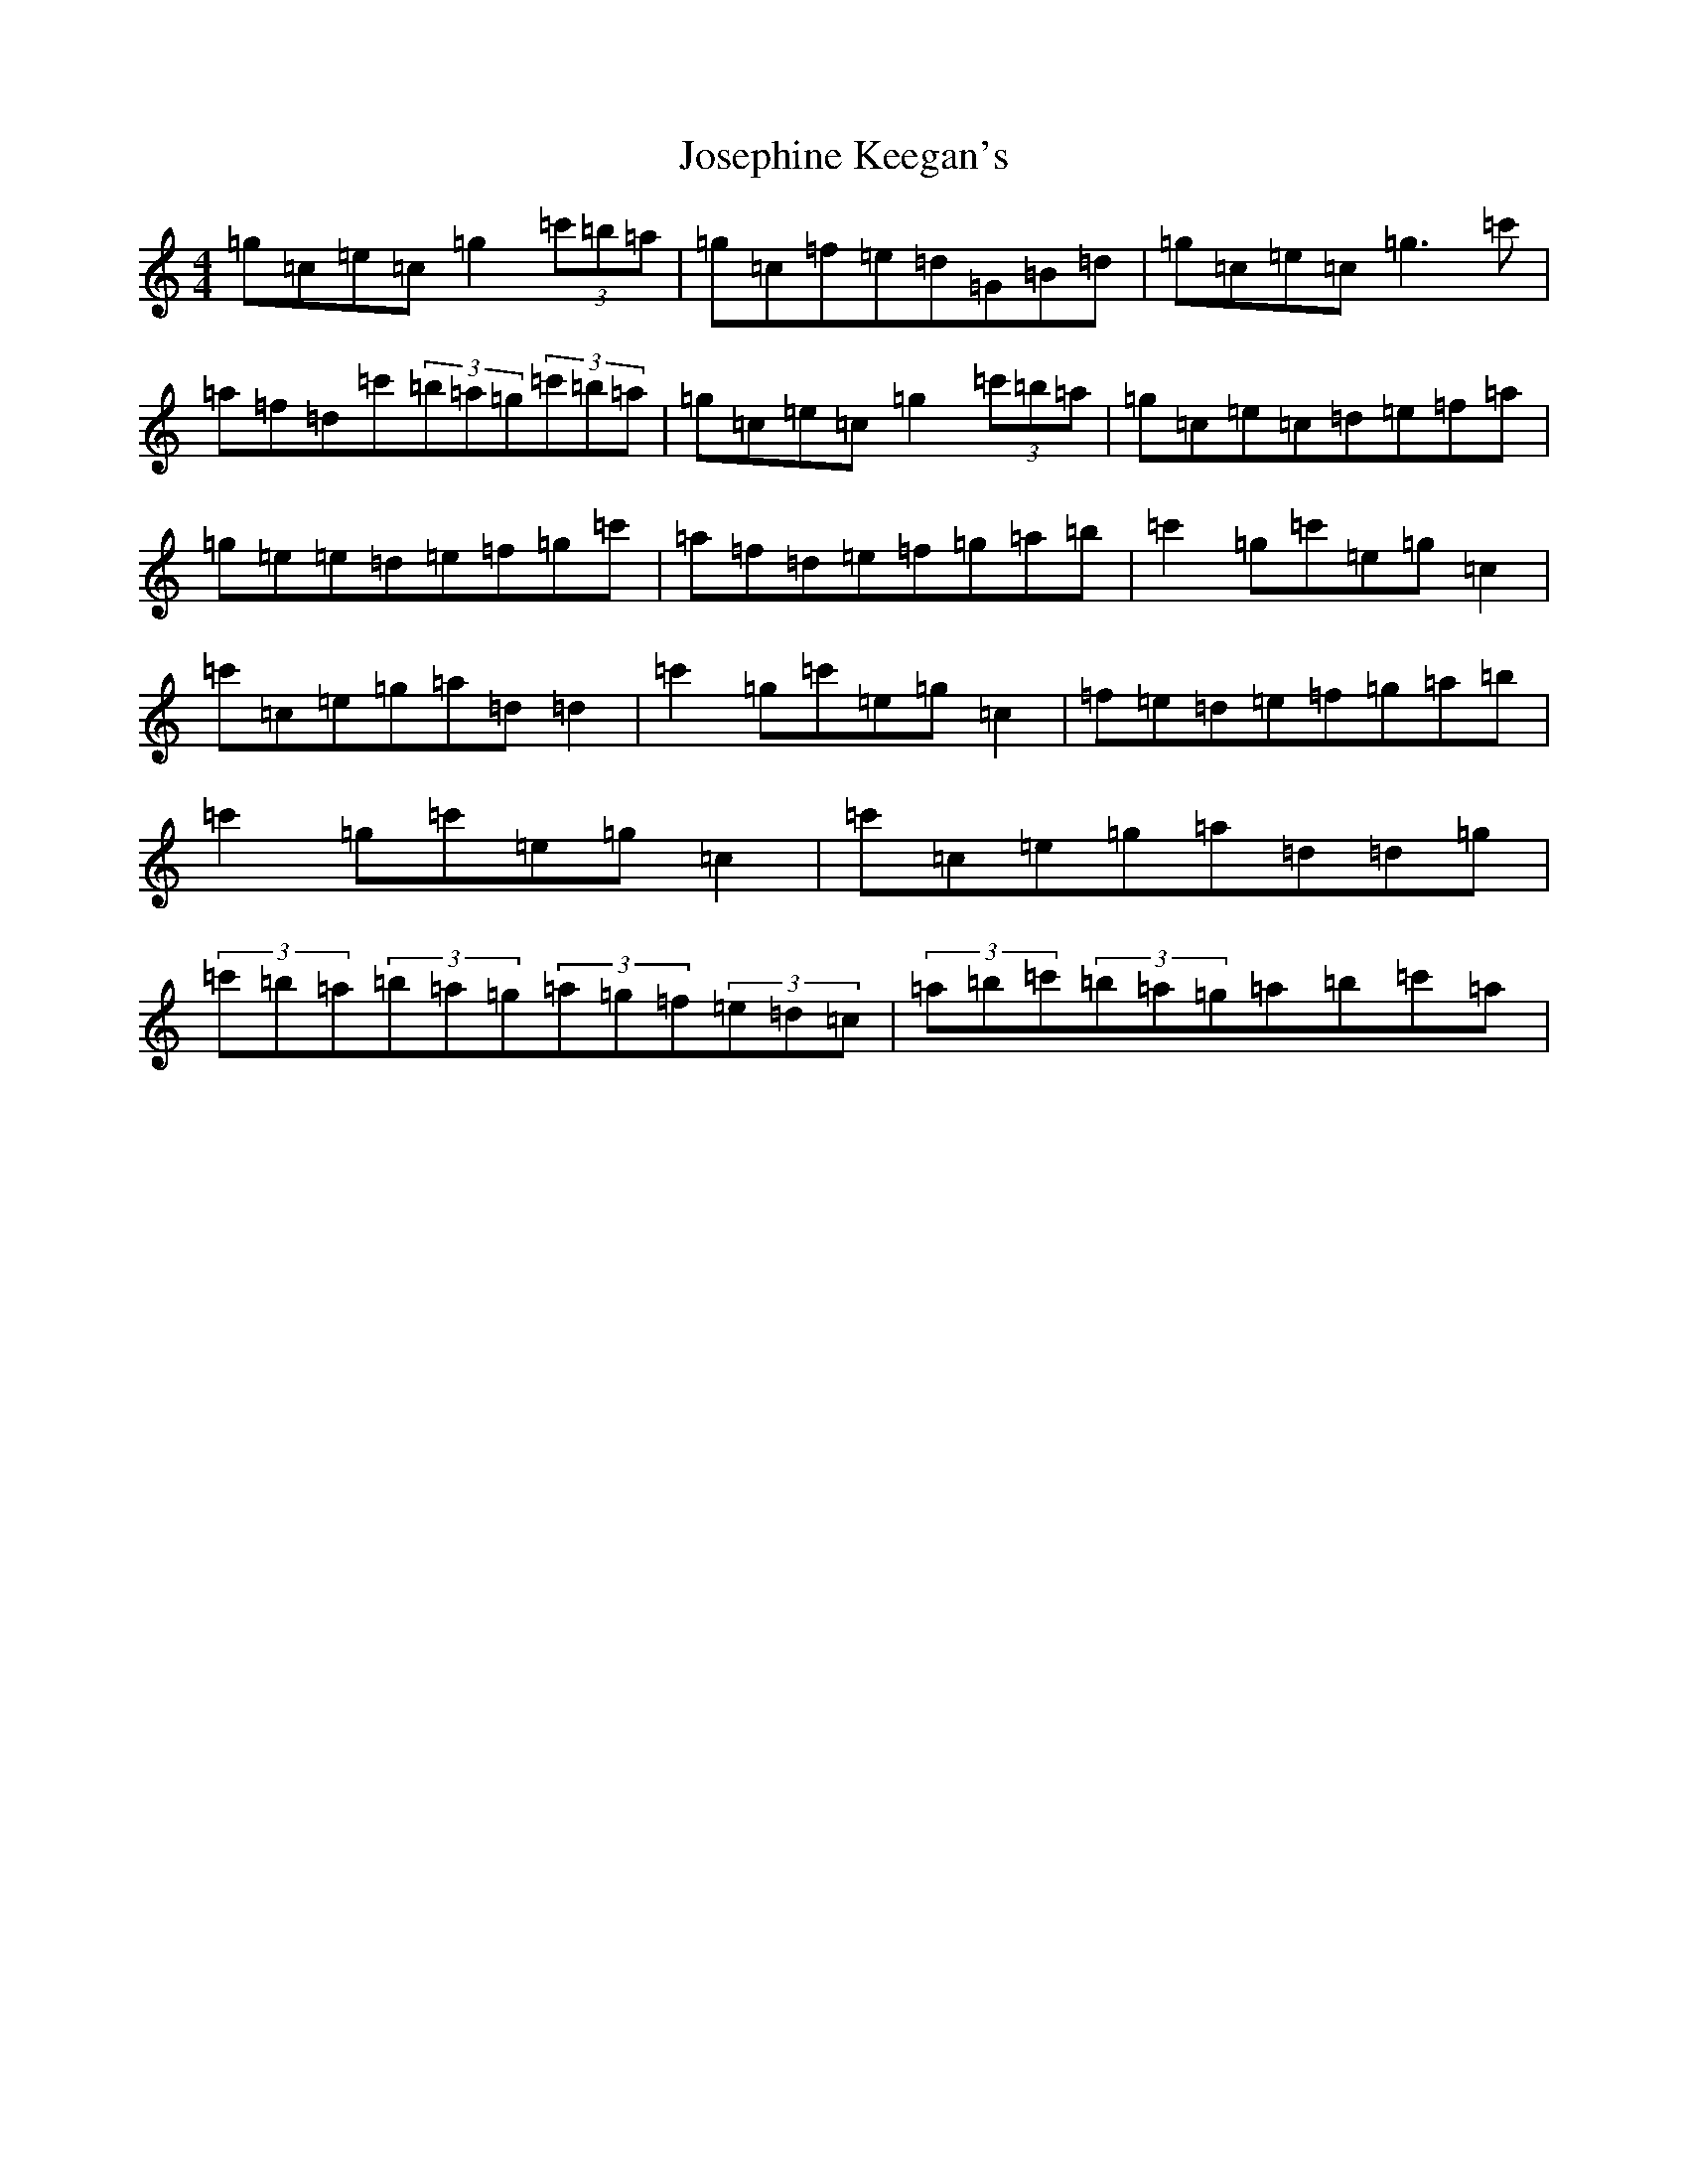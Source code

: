 X: 11024
T: Josephine Keegan's
S: https://thesession.org/tunes/2778#setting16006
R: reel
M:4/4
L:1/8
K: C Major
=g=c=e=c=g2(3=c'=b=a|=g=c=f=e=d=G=B=d|=g=c=e=c=g3=c'|=a=f=d=c'(3=b=a=g(3=c'=b=a|=g=c=e=c=g2(3=c'=b=a|=g=c=e=c=d=e=f=a|=g=e=e=d=e=f=g=c'|=a=f=d=e=f=g=a=b|=c'2=g=c'=e=g=c2|=c'=c=e=g=a=d=d2|=c'2=g=c'=e=g=c2|=f=e=d=e=f=g=a=b|=c'2=g=c'=e=g=c2|=c'=c=e=g=a=d=d=g|(3=c'=b=a(3=b=a=g(3=a=g=f(3=e=d=c|(3=a=b=c'(3=b=a=g=a=b=c'=a|